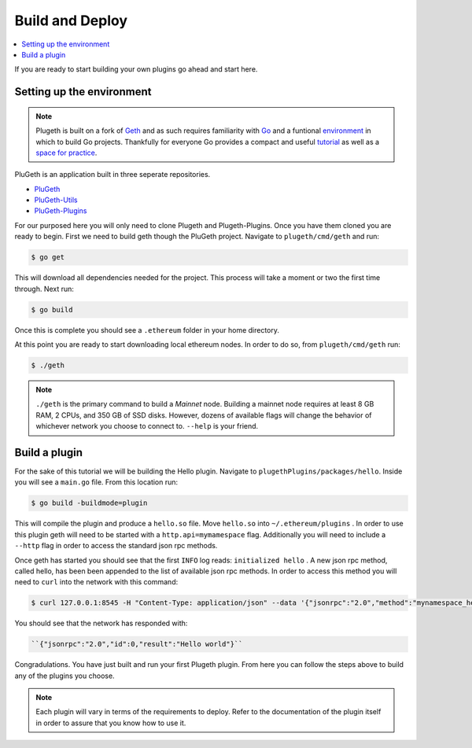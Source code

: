 .. _build:

================
Build and Deploy
================

.. contents:: :local:

If you are ready to start building your own plugins go ahead and start here. 

Setting up the environment
**************************

.. NOTE:: Plugeth is built on a fork of `Geth`_ and as such requires familiarity with `Go`_ and a funtional `environment`_ in which to build Go projects. Thankfully for everyone Go provides a compact and useful `tutorial`_ as well as a `space for practice`_. 

PluGeth is an application built in three seperate repositories. 

* `PluGeth`_
* `PluGeth-Utils`_
* `PluGeth-Plugins`_

For our purposed here you will only need to clone Plugeth and Plugeth-Plugins. Once you have them cloned you are ready to begin. First we need to build geth though the PluGeth project. Navigate to ``plugeth/cmd/geth`` and run:

.. code-block:: shell

   $ go get

This will download all dependencies needed for the project. This process will take a moment or two the first time through. Next run: 

.. code-block:: shell

   $ go build

Once this is complete you should see a ``.ethereum`` folder in your home directory. 

At this point you are ready to start downloading local ethereum nodes. In order to do so, from ``plugeth/cmd/geth`` run:

.. code-block:: shell

   $ ./geth

.. NOTE:: ``./geth`` is the primary command to build a *Mainnet* node. Building a mainnet node requires at least 8 GB RAM, 2 CPUs, and 350 GB of SSD disks. However, dozens of available flags will change the behavior of whichever network you choose to connect to. ``--help`` is your friend. 


Build a plugin
**************

For the sake of this tutorial we will be building the Hello plugin. Navigate to ``plugethPlugins/packages/hello``. Inside you will see a ``main.go`` file. From this location run:

.. code-block:: shell

   $ go build -buildmode=plugin

This will compile the plugin and produce a ``hello.so`` file. Move ``hello.so`` into ``~/.ethereum/plugins`` . In order to use this plugin geth will need to be started with a ``http.api=mymamespace`` flag. Additionally you will need to include a ``--http`` flag in order to access the standard json rpc methods. 

Once geth has started you should see that the first ``INFO`` log reads: ``initialized hello`` . A new json rpc method, called hello, has been been appended to the list of available json rpc methods. In order to access this method you will need to ``curl`` into the network with this command:

.. code-block:: shell

   $ curl 127.0.0.1:8545 -H "Content-Type: application/json" --data '{"jsonrpc":"2.0","method":"mynamespace_hello","params":[],"id":0}'

You should see that the network has responded with:

.. code-block:: shell

   ``{"jsonrpc":"2.0","id":0,"result":"Hello world"}``

Congradulations. You have just built and run your first Plugeth plugin. From here you can follow the steps above to build any of the plugins you choose. 

.. NOTE:: Each plugin will vary in terms of the requirements to deploy. Refer to the documentation of the plugin itself in order to assure 
          that you know how to use it. 



.. _space for practice: https://tour.golang.org/welcome/1 
.. _tutorial: https://tour.golang.org/welcome/1 
.. _environment: https://golang.org/doc/code
.. _Go: https://golang.org/doc/
.. _Geth: https://geth.ethereum.org/
.. _PluGeth: https://github.com/openrelayxyz/plugeth
.. _PluGeth-Utils: https://github.com/openrelayxyz/plugeth-utils
.. _PluGeth-Plugins: https://github.com/openrelayxyz/plugeth-plugins